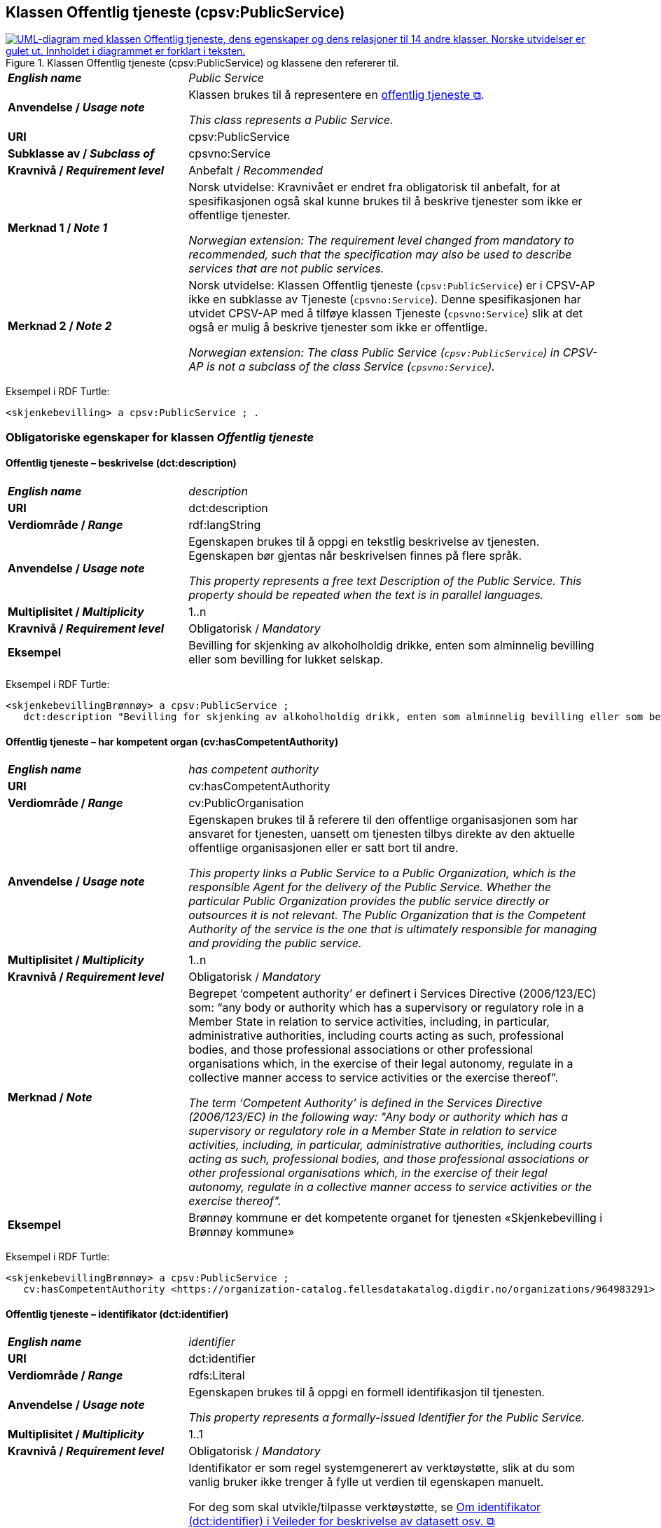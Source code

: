 == Klassen Offentlig tjeneste (cpsv:PublicService) [[OffentligTjeneste]]

[[img-KlassenOffentligTjeneste]]
.Klassen Offentlig tjeneste (cpsv:PublicService) og klassene den refererer til.
[link=images/KlassenOffentligTjeneste.png]
image::images/KlassenOffentligTjeneste.png[alt="UML-diagram med klassen Offentlig tjeneste, dens egenskaper og dens relasjoner til 14 andre klasser. Norske utvidelser er gulet ut. Innholdet i diagrammet er forklart i teksten."]

[cols="30s,70d"]
|===
| _English name_ | _Public Service_
| Anvendelse / _Usage note_ |  Klassen brukes til å representere en https://data.norge.no/concepts/73f78f28-cab8-4dae-9029-6e5af9f98dc0[offentlig tjeneste &#x29C9;, window="_blank", role="ext-link"].

__This class represents a Public Service.__
| URI | cpsv:PublicService
| Subklasse av / _Subclass of_ | cpsvno:Service
| Kravnivå / _Requirement level_ | Anbefalt / _Recommended_
| Merknad 1 / _Note 1_ | Norsk utvidelse: Kravnivået er endret fra obligatorisk til anbefalt, for at spesifikasjonen også skal kunne brukes til å beskrive tjenester som ikke er offentlige tjenester.

_Norwegian extension: The requirement level changed from mandatory to recommended, such that the specification may also be used to describe services that are not public services._
| Merknad 2 / _Note 2_ | Norsk utvidelse: Klassen Offentlig tjeneste (`cpsv:PublicService`) er i CPSV-AP ikke en subklasse av Tjeneste (`cpsvno:Service`). Denne spesifikasjonen har utvidet CPSV-AP med å tilføye klassen Tjeneste (`cpsvno:Service`) slik at det også er mulig å beskrive tjenester som ikke er offentlige. 

_Norwegian extension: The class Public Service (`cpsv:PublicService`) in CPSV-AP is not a subclass of the class Service (`cpsvno:Service`)._
|===

Eksempel i RDF Turtle:
-----
<skjenkebevilling> a cpsv:PublicService ; .
-----

=== Obligatoriske egenskaper for klassen _Offentlig tjeneste_ [[OffentligTjeneste-onligatoriske-egenskaper]]

==== Offentlig tjeneste – beskrivelse (dct:description) [[OffentligTjenest-beskrivelse]]

[cols="30s,70d"]
|===
| _English name_ | _description_
| URI | dct:description
| Verdiområde / _Range_ | rdf:langString
| Anvendelse / _Usage note_ |  Egenskapen brukes til å oppgi en tekstlig beskrivelse av tjenesten. Egenskapen bør gjentas når beskrivelsen finnes på flere språk.

_This property represents a free text Description of the Public Service. This property should be repeated when the text is in parallel languages._
| Multiplisitet / _Multiplicity_ | 1..n
| Kravnivå / _Requirement level_ | Obligatorisk / _Mandatory_
| Eksempel | Bevilling for skjenking av alkoholholdig drikke, enten som alminnelig bevilling eller som bevilling for lukket selskap.
|===

Eksempel i RDF Turtle:
-----
<skjenkebevillingBrønnøy> a cpsv:PublicService ;
   dct:description "Bevilling for skjenking av alkoholholdig drikk, enten som alminnelig bevilling eller som bevilling for lukket selskap."@nb ; .
-----

==== Offentlig tjeneste – har kompetent organ (cv:hasCompetentAuthority) [[OffentligTjeneste-harKompetentOrgan]]

[cols="30s,70d"]
|===
| _English name_ | _has competent authority_
| URI | cv:hasCompetentAuthority
| Verdiområde / _Range_ | cv:PublicOrganisation
| Anvendelse / _Usage note_ |  Egenskapen brukes til å referere til den offentlige organisasjonen som har ansvaret for tjenesten, uansett om tjenesten tilbys direkte av den aktuelle offentlige organisasjonen eller er satt bort til andre.

_This property links a Public Service to a Public Organization, which is the responsible Agent for the delivery of the Public Service. Whether the particular Public Organization provides the public service directly or outsources it is not relevant. The Public Organization that is the Competent Authority of the service is the one that is ultimately responsible for managing and providing the public service._
| Multiplisitet / _Multiplicity_ | 1..n
| Kravnivå / _Requirement level_ | Obligatorisk / _Mandatory_
| Merknad / _Note_ | Begrepet ‘competent authority’ er definert i Services Directive (2006/123/EC) som: “any body or authority which has a supervisory or regulatory role in a Member State in relation to service activities, including, in particular, administrative authorities, including courts acting as such, professional bodies, and those professional associations or other professional organisations which, in the exercise of their legal autonomy, regulate in a collective manner access to service activities or the exercise thereof”.

_The term ‘Competent Authority’ is defined in the Services Directive (2006/123/EC) in the following way: "Any body or authority which has a supervisory or regulatory role in a Member State in relation to service activities, including, in particular, administrative authorities, including courts acting as such, professional bodies, and those professional associations or other professional organisations which, in the exercise of their legal autonomy, regulate in a collective manner access to service activities or the exercise thereof"._
| Eksempel | Brønnøy kommune er det kompetente organet for tjenesten «Skjenkebevilling i Brønnøy kommune»
|===

Eksempel i RDF Turtle:
-----
<skjenkebevillingBrønnøy> a cpsv:PublicService ;
   cv:hasCompetentAuthority <https://organization-catalog.fellesdatakatalog.digdir.no/organizations/964983291> ; . # Brønnøy kommune
-----

==== Offentlig tjeneste – identifikator (dct:identifier) [[OffentligTjeneste-identifikator]]

[cols="30s,70d"]
|===
| _English name_ | _identifier_
| URI | dct:identifier
| Verdiområde / _Range_ | rdfs:Literal
| Anvendelse / _Usage note_ |  Egenskapen brukes til å oppgi en formell identifikasjon til tjenesten.

_This property represents a formally-issued Identifier for the Public Service._
| Multiplisitet / _Multiplicity_ | 1..1
| Kravnivå / _Requirement level_ | Obligatorisk / _Mandatory_
| Merknad / _Note_ | Identifikator er som regel systemgenerert av verktøystøtte, slik at du som vanlig bruker ikke trenger å fylle ut verdien til egenskapen manuelt.

For deg som skal utvikle/tilpasse verktøystøtte, se https://data.norge.no/guide/veileder-beskrivelse-av-datasett/#om-identifikator[Om identifikator (dct:identifier) i Veileder for beskrivelse av datasett osv. &#x29C9;, window="_blank", role="ext-link"]

__Identifier is usually generated by the application, such that you as an end-user of the application usually do not need to manually fill out the value of this property.__ 

__If you are developing applications, see https://data.norge.no/guide/veileder-beskrivelse-av-datasett/#om-identifikator[Om identifikator (dct:identifier) i Veileder for beskrivelse av datasett osv. &#x29C9;, window="_blank", role="ext-link"] (in Norwegian only).__
|===

==== Offentlig tjeneste – kontaktpunkt (cv:contactPoint) [[OffentligTjeneste-kontaktpunkt]]

[cols="30s,70d"]
|===
| _English name_ | _contact point_
| URI |  cv:contactPoint
| Verdiområde / _Range_ | cv:ContactPoint
| Anvendelse / _Usage note_ |  Egenskapen brukes til å oppgi kontaktpunkt(er) for tjenesten.

_This property represents contact points for the service._
| Multiplisitet / _Multiplicity_ | 1..n
| Kravnivå / _Requirement level_ |  Obligatorisk / _Mandatory_
|Merknad / _Note_ a| Norsk utvidelse:

* Kravnivå et endret fra valgfri til obligatorisk – enhver offentlig tjeneste skal ha minst ett kontaktpunkt oppgitt.
* Multiplisitet endret fra 0..n til 1..n

_Norwegian extension:_

* _Requirement level changed from optional to mandatory._
* _Multiplicity changed from 0..1 to 1..n_
| Eksempel | Brønnøy kommune med telefonnr. 75 01 20 00 er et kontaktpunkt for «Skjenkebevilling (i Brønnøy kommune)»
|===

Eksempel i RDF Turtle:
-----
<skjenkebevillingBrønnøy> a cpsv:PublicService ;
   cv:contactPoint [ a  cv:ContactPoint ; # kontaktpunkt
     cv:telephone "tel:+4775012000" ;
    ] ; .
-----

==== Offentlig tjeneste – navn (dct:title) [[OffentligTjeneste-navn]]

[cols="30s,70d"]
|===
| _English name_ | _name_
| URI | dct:title
| Verdiområde / _Range_ | rdf:langString
| Anvendelse / _Usage note_ |  Egenskapen brukes til å oppgi det offisielle navnet på tjenesten. Egenskapen bør gjentas når navnet finnes på flere språk.

_This property represents the official Name of the Public Service. This property should be repeated when the name is in parallel languages._
| Multiplisitet / _Multiplicity_ | 1..n
| Kravnivå / _Requirement level_ |  Obligatorisk / _Mandatory_
| Eksempel | «Skjenkebevilling»
|===

Eksempel i RDF Turtle:
-----
<skjenkebevilling> a cpsv:PublicService ;
   dct:title "Skjenkebevilling"@nb ; .
-----

==== Offentlig tjeneste – produserer (cpsv:produces) [[OffentligTjeneste-produserer]]

[cols="30s,70d"]
|===
| _English name_ | _produces_
| URI | cpsv:produces
| Verdiområde / _Range_ | cv:Output
| Anvendelse / _Usage note_ |  Egenskapen brukes til å referere til en eller flere instanser av tjenesteresultat (`cv:Output`) som beskriver resultatet av tjenesten.

_This property links a Public Service to one or more instances of the Output class describing the actual result of executing a given Public Service._
| Multiplisitet / _Multiplicity_ | 1..n
| Kravnivå / _Requirement level_ | Obligatorisk / _Mandatory_
| Merknad / _Note_ |  Norsk utvidelse: kravnivå et endret fra valgfri til obligatorisk og multiplisitet fra 0..n til 1..n. Dette fordi enhver tjeneste skal resultere i noe.

_Norwegian extension: Requirement level changed from optional to mandatory, and multiplicity from 0..n to 1..n._
| Eksempel | Selve «bevillingen» er et tjenesteresultat av tjenesten «Skjenkebevilling (i Brønnøy kommune)» og dette kan være et datasett som kan deles.
|===

Eksempel i RDF Turtle:
-----
<bevilling> a cv:Output , dcat:Dataset ; .
-----

=== Anbefalte egenskaper for klassen _Offentlig tjeneste_ [[OffentligTjeneste-anbefalte-egenskaper]]

==== Offentlig tjeneste – begrep (dct:subject) [[OffentligTjeneste-begrep]]

[cols="30s,70d"]
|===
| _English name_ | _subject_
| URI | dct:subject
| Verdiområde / _Range_ | skos:Concept
| Anvendelse / _Usage note_ |  Egenskapen brukes til å referere til begrep som er viktig for å forstå tjenesten.

_This property refers to concept that is important for the understanding of the service._
| Multiplisitet / _Multiplicity_ | 0..n
| Kravnivå / _Requirement level_ |  Anbefalt / _Recommended_
| Merknad / _Note_ | Norsk utvidelse: Ikke eksplisitt spesifisert i CPSV-AP. Begrunnelse: det er behov for å kunne referere til begreper som er viktig for å forstå tjenesten.

_Norwegian extension: Not explicitly specified in CPSV-AP._
|===

==== Offentlig tjeneste – dekningsområde (dct:spatial) [[OffentligTjeneste-dekningsområde]]

[cols="30s,70d"]
|===
| _English name_ | _spatial coverage_
| URI | dct:spatial
| Verdiområde / _Range_ | dct:Location
| Anvendelse / _Usage note_ |  Egenskapen brukes til å referere til et geografisk område som dekkes av tjenesten.

_This property represents that area(s) a Public Service is likely to be available only within, typically the area(s) covered by a particular public authority._
| Multiplisitet / _Multiplicity_ | 0..n
| Kravnivå / _Requirement level_ | Anbefalt / _Recommended_
|Merknad 1 / _Note 1_ a|Følgende krav til bruk av kontrollerte vokabularer gjelder:

* Minst en verdi skal være fra en av følgende kontrollerte vokabularer: https://op.europa.eu/en/web/eu-vocabularies/concept-scheme/-/resource?uri=http://publications.europa.eu/resource/authority/continent[Kontinent &#x29C9;, window="_blank", role="ext-link"]; https://op.europa.eu/en/web/eu-vocabularies/concept-scheme/-/resource?uri=http://publications.europa.eu/resource/authority/country[Land &#x29C9;, window="_blank", role="ext-link"]; https://op.europa.eu/en/web/eu-vocabularies/concept-scheme/-/resource?uri=http://publications.europa.eu/resource/authority/place[Sted &#x29C9;, window="_blank", role="ext-link"].

* For å angi dekningsområde i Norge, bør Kartverkets kontrollerte vokabular https://data.geonorge.no/administrativeEnheter/nasjon/doc/173163[Administrative enheter &#x29C9;, window="_blank", role="ext-link"] brukes.

_Regarding usage of controlled vocabularies, the following requirements apply:_

* __At least one value shall be chosen from the following controlled vocabularies: https://op.europa.eu/en/web/eu-vocabularies/concept-scheme/-/resource?uri=http://publications.europa.eu/resource/authority/continent[Continent &#x29C9;, window="_blank", role="ext-link"]; https://op.europa.eu/en/web/eu-vocabularies/concept-scheme/-/resource?uri=http://publications.europa.eu/resource/authority/country[Country &#x29C9;, window="_blank", role="ext-link"]; https://op.europa.eu/en/web/eu-vocabularies/concept-scheme/-/resource?uri=http://publications.europa.eu/resource/authority/place[Place &#x29C9;, window="_blank", role="ext-link"].__

* __To specify spatial coverage in Norway, the Norwegian Mapping Authority's controlled vocabulary https://data.geonorge.no/administrativeEnheter/nasjon/doc/173163[Administrative units &#x29C9;, window="_blank", role="ext-link"] should be used.__
| Merknad 2 / _Note 2_ |  Norsk utvidelse: Kravnivå  endret fra valgfri til anbefalt.

_Norwegian extension: Requirement level changed from optional to recommended._
| Eksempel | «Skjenkebevilling (i Brønnøy kommune)» har Brønnøy kommune i Norge som dekningsområde.
|===

Eksempel i RDF Turtle:
----
<skjenkebevillingBrønnøy> a cpsv:PublicService ;
   dct:spatial <http://publications.europa.eu/resource/authority/country/NOR> , # Norge
      <https://data.geonorge.no/administrativeEnheter/kommune/id/172833> ; # Brønnøy kommune
   .
----

==== Offentlig tjeneste – har dokumentasjonskrav (cpsv:hasInput) [[OffentligTjeneste-har-dokumentasjonskrav]]

[cols="30s,70d"]
|===
| _English name_ | _has input_
| URI | cpsv:hasInput
| Verdiområde / _Range_ | cv:Evidence
| Anvendelse / _Usage note_ |  Egenskapen brukes til å referere til en eller flere instanser av klassen Dokumentasjon (`cv:Evidence`), som kreves av tjenesten.

_This property links a Public Service to one or more instances of the Evidence class._
| Multiplisitet / _Multiplicity_ | 0..n
| Kravnivå / _Requirement level_ |  Anbefalt / _Recommended_
| Merknad 1 / _Note 1_ | For å kunne levere en tjeneste kan det kreves  dokumentasjon. Hvis dokumentasjon som kreves varierer avhengig av kanal tjenesten tilbys gjennom, kan tilsvarende egenskap i klassen Tjenestekanal benyttes. 

_A specific Public Service may require the presence of certain pieces of Evidence in order to be delivered. If the evidence required to make use of a service varies according to the channel through which it is accessed, then Has Input should be at the level of the Channel._
| Merknad 2 / _Note 2_ |  Norsk utvidelse: kravnivå  endret fra valgfri til anbefalt.

 _Norwegian extension: Requirement level changed from optional to recommended._  
| Eksempel | Et av dokumentasjonskravene til å søke om skjenkebevilling er bestått «Kunnskapsprøve».
|===

Eksempel i RDF Turtle:
----
<skjenkebevillingBrønnøy> a cpsv:PublicService ;
   cpsv:hasInput <beståttKunnskapsprøve> ; .

<beståttKunnskapsprøve> a cv:Evidence .
----

==== Offentlig tjeneste – hjemmeside (foaf:homepage) [[OffentligTjeneste-hjemmeside]]

[cols="30s,70d"]
|===
| _English name_ | _homepage_
| URI | foaf:homepage
| Verdiområde / _Range_ | foaf:Document
| Anvendelse / _Usage note_ |  Egenskapen brukes til å referere til en hjemmeside til tjenesten.

_This property refers to a homepage of the Service._
| Multiplisitet / _Multiplicity_ | 0..n
| Kravnivå / _Requirement level_ | Anbefalt / _Recommended_
| Merknad / _Note_ |  Norsk utvidelse: Ikke eksplisitt spesifisert i CPSV-AP.

_Norwegian extension: Not explicitly specified in CPSV-AP._
| Eksempel | https://kommune24-7.no/1813[https://kommune24-7.no/1813 &#x29C9;, window="_blank", role="ext-link"]
|===

Eksempel i RDF Turtle:
-----
<skjenkebevillingBrønnøy> a cpsv:PublicService ;
   foaf:homepage <https://kommune24-7.no/1813> ; .
-----

==== Offentlig tjeneste – hovedformål (dct:type) [[OffentligTjeneste-hovedformål]]

[cols="30s,70d"]
|===
| _English name_ | _functions of government_
| URI | dct:type
| Verdiområde / _Range_ | skos:Concept
| Anvendelse / _Usage note_ |  Egenskapen brukes til å indikere type tjeneste i henhold til et kontrollert vokabular.

_This property represents the Type of a Public Service as described in a controlled vocabulary._
| Multiplisitet / _Multiplicity_ | 0..n
| Kravnivå / _Requirement level_ | Anbefalt / _Recommended_
| Merknad 1 / _Note 1_ | Verdien skal velges fra EUs kontrollerte vokabular https://op.europa.eu/en/web/eu-vocabularies/concept-scheme/-/resource?uri=http://publications.europa.eu/resource/authority/main-activity[Main activity &#x29C9;, window="_blank", role="ext-link"], når verdien finnes i vokabularet.

__The possible values for this property are described in EU's controlled vocabulary https://op.europa.eu/en/web/eu-vocabularies/concept-scheme/-/resource?uri=http://publications.europa.eu/resource/authority/main-activity[Main activity &#x29C9;, window="_blank", role="ext-link"].__
| Merknad 2 / _Note 2_ |  Norsk utvidelse: Kravnivå er endret fra valgfri til anbefalt.

_Norwegian extension: Requirement level changed from optional to recommended._
|===


==== Offentlig tjeneste – status (adms:status) [[OffentligTjeneste-status]]

[cols="30s,70d"]
|===
| _English name_ | _status_
| URI | adms:status
| Verdiområde / _Range_ | skos:Concept
| Anvendelse / _Usage note_ |  Egenskapen brukes til å referere til status til tjenesten (f.eks. aktiv, inaktiv, under utvikling osv.) i henhold til et predefinert kontrollert vokabular.

_This property indicates whether a Public Service is active, inactive, under development etc. according to a controlled vocabulary._
| Multiplisitet / _Multiplicity_ | 0..1
| Kravnivå / _Requirement level_ | Anbefalt / _Recommended_
| Merknad 1 / _Note 1_ | Norsk utvidelse: Verdien skal velges fra http://purl.org/adms/status/[ADMS Status Vocabulary (lenket ressurs i RDF) &#x29C9;, window="_blank", role="ext-link"] (samme krav som i DCAT-AP-NO som er basert på EUs BRegDCAT-AP).

__Norwegian extension: The value shall be chosen from http://purl.org/adms/status/[ADMS Status Vocabulary (linked resource in RDF) &#x29C9;, window="_blank", role="ext-link"].__
| Merknad 2 / _Note 2_ |  Norsk utvidelse: Kravnivå endret fra valgfri til anbefalt.

_Norwegian extension: Requirement level changed from optional to recommended._
| Eksempel | Ferdig utviklet
|===

Eksempel i RDF Turtle:
-----
<skjenkebevillingBrønnøy> a cpsv:PublicService ;
  adms:status <http://purl.org/adms/status/Completed> ; # tjenesten er ferdig utviklet
     .
-----

==== Offentlig tjeneste – temaområde (cv:thematicArea) [[OffentligTjeneste-temaområde]]

[cols="30s,70d"]
|===
| _English name_ | _thematic area_
| URI | cv:thematicArea
| Verdiområde / _Range_ | skos:Concept
| Anvendelse / _Usage note_ |  Egenskapen brukes til å referere til primært temaområde som dekkes av tjenesten.

_This property represents the Thematic Area of a Public Service as described in a controlled vocabulary._
| Multiplisitet / _Multiplicity_ | 0..n
| Kravnivå / _Requirement level_ | Anbefalt / _Recommended_
| Merknad 1 / _Note 1_ | Verdien bør velges fra EUs kontrollerte vokabular https://op.europa.eu/en/web/eu-vocabularies/concept-scheme/-/resource?uri=http://eurovoc.europa.eu/100141[EuroVoc &#x29C9;, window="_blank", role="ext-link"] eller https://psi.norge.no/los/[Los – felles vokabular for å kategorisere og beskrive offentlige tjenester og ressurser &#x29C9;, window="_blank", role="ext-link"].

__The value should  be chosen from EU's controlled vocabulary https://op.europa.eu/en/web/eu-vocabularies/concept-scheme/-/resource?uri=http://eurovoc.europa.eu/100141[EuroVoc &#x29C9;, window="_blank", role="ext-link"] or https://psi.norge.no/los/[Los &#x29C9;, window="_blank", role="ext-link"].__
| Merknad 2 / _Note 2_ |  Norsk utvidelse: Kravnivå  endret fra valgfri til anbefalt.

_Norwegian extension: Requirement level changed from optional to recommended._
|===

=== Valgfrie egenskaper for klassen _Offentlig tjeneste_ [[OffentligTjeneste-valgfrie-egenskaper]]

==== Offentlig tjeneste – behandlingstid (cv:processingTime) [[OffentligTjeneste-behandlingstid]]

[cols="30s,70d"]
|===
| _English name_ | _processing time_
| URI | cv:processingTime
| Verdiområde / _Range_ | xsd:duration
| Anvendelse / _Usage note_ |  Egenskapen brukes til å oppgi den estimerte behandlingstiden.

_The value of this property is the (estimated) time needed for executing a Public Service._
| Multiplisitet / _Multiplicity_ | 0..1
| Kravnivå / _Requirement level_ | Valgfri / _Optional_
| Merknad / _Note_ |  Opplysningen skal oppgis ved hjelp av ISO 8601-syntaksen for varighet. Forklaring er gitt på https://en.wikipedia.org/wiki/ISO_8601#Durations[Wikipedia-siden &#x29C9;, window="_blank", role="ext-link"] som refererer til den offisielle ISO-standarden.

__The actual information is provided using the ISO 8601 syntax for durations. Explanation is provided in the https://en.wikipedia.org/wiki/ISO_8601#Durations[Wikipedia page &#x29C9;, window="_blank", role="ext-link"] that references the official ISO standard.__
| Eksempel | Det tar 1 dag for å behandle en søknad om skjenkebevilling (i Brønnøy kommune).
|===

Eksempel i RDF Turtle:
-----
<skjenkebevillingBrønnøy> a cpsv:PublicService ;
   cv:processingTime "P1D"^^xsd:duration ; .
-----

==== Offentlig tjeneste – beskrivende datasett (cv:isDescribedAt) [[OffentligTjeneste-beskrivendeDatasett]]

[cols="30s,70d"]
|===
| _English name_ | _is described at_
| URI | cv:isDescribedAt
| Verdiområde / _Range_ | dcat:Dataset
| Anvendelse / _Usage note_ |  Egenskapen brukes til å referere til datasett som beskriver tjenesten.

_This property links a Public Service to the Dataset(s) in which it is being described._
| Multiplisitet / _Multiplicity_ | 0..n
| Kravnivå / _Requirement level_ | Valgfri / _Optional_
| Merknad / _Note_ | Bruk egenskapen <<OffentligTjeneste-har-dokumentasjonskrav>> for å knytte til datasett som tjenesten bruker, eller egenskapen <<OffentligTjeneste-produserer>> for datasett som tjenesten produserer.

_Use the property <<OffentligTjeneste-har-dokumentasjonskrav>> to refer to the dataset that the service uses, or the property <<OffentligTjeneste-produserer>> for the dataset that the service produces._
|===

==== Offentlig tjeneste – er del av (dct:isPartOf) [[OffentligTjeneste-erDelAv]]

[cols="30s,70d"]
|===
| _English name_ | _is part of_
| URI | dct:isPartOf
| Verdiområde / _Range_ | cpsvno:Service
| Anvendelse / _Usage note_ |  Egenskapen brukes til å referere til en annen tjeneste som tjenesten er en del av.

_This property indicates a related service in which the described resource is included. This property is the inverse of `dct:hasPart`._
| Multiplisitet / _Multiplicity_ | 0..n
| Kravnivå / _Requirement level_ | Valgfri / _Optional_
| Merknad 1 / _Note 1_ | Denne er den inverse av egenskapen <<OffentligTjeneste-harDel>>.

_This is the inverse of the property <<OffentligTjeneste-harDel>>._
| Merknad 2 / _Note 2_ | Norsk utvidelse: Ikke eksplisitt tatt med i CPSV-AP.

_Norwegian extension: Not explicitly specified in CPSV-AP._
|===

==== Offentlig tjeneste – er gruppert ved (cv:isGroupedBy) [[OffentligTjeneste-erGruppertVed]]

[cols="30s,70d"]
|===
| _English name_ | _is grouped by_
| URI | cv:isGroupedBy
| Verdiområde / _Range_ | cv:Event
| Anvendelse / _Usage note_ |  Egenskapen brukes til å referere til en eller flere hendelser som utløser behov for tjenesten.
|Usage note| This property links the Public Service to the triggering Event class.
| Multiplisitet / _Multiplicity_ | 0..n
| Kravnivå / _Requirement level_ | Valgfri / _Optional_
| Merknad / _Note_ | Flere offentlige tjenester kan være knyttet til en bestemt hendelse, og likedan kan den samme offentlige tjenesten være knyttet til flere forskjellige hendelser.

_Several Public Services may be associated with a particular Event and, likewise, the same Public Service may be associated with several different Events._
| Eksempel | Tjenesten «Skjenkebevilling» grupperes under hendelsen «Starte og drive en restaurant»
|===

Eksempel i RDF Turtle:
-----
<skjenkebevillingBrønnøy> a cpsv:PublicService ;
   cv:isGroupedBy <starteOgDriveRestaurant> .

<starteOgDriveRestaurant> a cv:Event .
-----

==== Offentlig tjeneste – er klassifisert under (cv:isClassifiedBy) [[OffentligTjeneste-erKlassifisertUnder]]

[cols="30s,70d"]
|===
| _English name_ | _is classified by_
| URI | cv:isClassifiedBy
| Verdiområde / _Range_ | skos:Concept
| Anvendelse / _Usage note_ |  Egenskapen brukes til å referere til et eller flere begreper som er brukt til å klassifisere tjenesten, begreper som _ikke_ er eller _ikke_ kan være inkludert i andre egenskaper som <<OffentligTjeneste-temaområde>>, <<OffentligTjeneste-sektor>> osv.

_This property allows to classify the Public Service with any Concept, other than those already foreseen and defined explicitly in CPSV-AP (<<OffentligTjeneste-temaområde>>, <<OffentligTjeneste-sektor>> etc.)_
| Multiplisitet / _Multiplicity_ | 0..n
| Kravnivå / _Requirement level_ | Valgfri / _Optional_
| Merknad / _Note_ |  Dette er en generisk egenskap som kan spesialiseres til å lage spesifikke klassifiseringer, f.eks. å klassifisere offentlige tjenester etter digitaliseringsnivå osv.

_It is a generic property which can be further specialised to make the classification explicit, for instance for classifying public services according to level of digitisation etc._
|===

==== Offentlig tjeneste – er tilgjengelig via (cv:hasChannel) [[OffentligTeneste-erTilgjengeligVia]]

[cols="30s,70d"]
|===
| _English name_ | _has channel_
| URI | cv:hasChannel
| Verdiområde / _Range_ | cv:Channel
| Anvendelse / _Usage note_ |  Egenskapen brukes til å referere til en eller flere kanaler som tjenesten er tilgjengelig gjennom, f.eks. gjennom online, telefonisk eller fysisk oppmøte.

_This property links the Public Service to any Channel through which an Agent provides, uses or otherwise interacts with the Public Service, such as an online service, phone number or office._
| Multiplisitet / _Multiplicity_ | 0..n
| Kravnivå / _Requirement level_ | Valgfri / _Optional_
| Eksempel | Tjenesten «Skjenkebevilling (i Brønnøy kommune)» tilbys online på kommunens https://kommune24-7.no/1813/[skjemaportal &#x29C9;, window="_blank", role="ext-link"]
|===

Eksempel i RDF Turtle:
----
<skjenkebevillingBrønnøy> a cpsv:PublicService ;
   cv:hasChannel <https://kommune24-7.no/1813/> ; .
----

==== Offentlig tjeneste – følger regel (cpsv:follows) [[OffentligTjeneste-følgerRegel]]

[cols="30s,70d"]
|===
| _English name_ | _follows_
| URI | cpsv:follows
| Verdiområde / _Range_ | cpsv:Rule
| Anvendelse / _Usage note_ |  Egenskapen brukes til å referere til regelen som gjelder for tjenesten.

_This property links a Service to the Rule(s) under which it operates._
| Multiplisitet / _Multiplicity_ | 0..n
| Kravnivå / _Requirement level_ | Valgfri / _Optional_
| Eksempel | Se også <<KnytteTilRegelverk>>.
|===

==== Offentlig tjeneste – har del (dct:hasPart) [[OffentligTjeneste-harDel]]

[cols="30s,70d"]
|===
| _English name_ | _has part_
| URI | dct:hasPart
| Verdiområde / _Range_ | cpsvno:Service
| Anvendelse / _Usage note_ |  Egenskapen brukes til å referere til en tjeneste som er inkludert enten fysisk eller logisk i tjenesten som beskrives.

_This property indicates a related service that is included either physically or logically in the described resource._
| Multiplisitet / _Multiplicity_ | 0..n
| Kravnivå / _Requirement level_ | Valgfri / _Optional_
| Merknad 1 / _Note 1_ | Dette er den inverse av egenskapen <<OffentligTjeneste-erDelAv>>.

_This is the inverse of the property <<OffentligTjeneste-erDelAv>>._
| Merknad 2 / _Note 2_ | Norsk utvidelse: Ikke eksplisitt tatt med i CPSV-AP.

_Norwegian extension: Not explicitly specified in CPSV-AP._
|===

==== Offentlig tjeneste – har deltagelse (cv:hasParticipation) [[OffentligTjeneste-har-deltagelse]]

[cols="30s,70d"]
|===
| _English name_ | _has participation_
| URI | cv:hasParticipation
| Verdiområde / _Range_ | cv:Participation
| Anvendelse / _Usage note_ |  Egenskapen brukes til å knytte til andre aktører som deltar i eller samhandler med tjenesten.

_It links a Public Service to the Participation class._

_The Participation class facilitates the detailed description of how an Agent participates in or interacts with a Public Service and may include temporal and spatial information._
| Multiplisitet / _Multiplicity_ | 0..n
| Kravnivå / _Requirement level_ | Valgfri / _Optional_
| Merknad / _Note_ | Andre aktører vil si andre enn det kompetente organ (`cv:hasCompetentAuthority`) og tjenesteeieren (`cv:ownedBy`).
| Eksempel | Se tilsvarende eksempel under <<KnytteDeltagendeAktørerTilEnTjeneste>>.
|===

Eksempel i RDF Turtle: Se tilsvarende eksempel under <<KnytteDeltagendeAktørerTilEnTjeneste>>.

==== Offentlig tjeneste – har dokumentasjonstype (cv:hasInputType) [[OffentligTjeneste-har-dokumentasjonstype]]

[cols="30s,70d"]
|===
| _English name_ | _has input type_
| URI | cv:hasInputType
| Verdiområde / _Range_ | cv:EvidenceType
| Anvendelse / _Usage note_ |  Egenskapen brukes til å knytte til tjenesten en eller flere dokumentasjonstyper.

_It links a Public Service to one or more instances of the EvidenceType class._
| Multiplisitet / _Multiplicity_ | 0..n
| Kravnivå / _Requirement level_ | Valgfri / _Optional_
|===

==== Offentlig tjeneste – har gebyr (cv:hasCost) [[OffentligTjeneste-har-gebyr]]

[cols="30s,70d"]
|===
| _English name_ | _has cost_
| URI | cv:hasCost
| Verdiområde / _Range_ | cv:Cost
| Anvendelse / _Usage note_ |  Egenskapen brukes til å referere til en eller flere instanser av klassen Gebyr (`cv:Cost`), for å oppgi ev. gebyr for tjenesten.

_This property links a Public Service to one or more instances of the Cost class. It indicates the costs related to the execution of a Public Service for the citizen or business related to the execution of the particular Public Service._
| Multiplisitet / _Multiplicity_ | 0..n
| Kravnivå / _Requirement level_ | Valgfri / _Optional_
| Merknad / _Note_ | Der gebyret varierer avhengig av kanalen tjenesten tilbys gjennom, skal egenskapen <<Gebyr-hvisTilbysGjennom>> brukes.

_Where the cost varies depending on the channel through which the service is accessed, it shall be linked to the channel using the <<Gebyr-hvisTilbysGjennom>> relationship._
| Eksempel | Ifm. «Skjenkebevilling (i Brønnøy kommune)» er gebyret «Pr. vareliter for alkoholdhold drikke i gruppe 1: 0.49 NOK».
|===

Eksempel i RDF Turtle:
-----
<skjenkebevillingBrønnøy> a cpsv:PublicService ;
   cv:hasCost [ a cv:Cost ;
      cv:hasValue "0.49"^^xsd:decimal ; # beløp
      cv:currency <http://publications.europa.eu/resource/authority/currency/NOK> ; # valuta
      dct:description "Pr. vareliter for alkoholdhold drikke i gruppe 1"@nb ;
   ] ; .
-----

==== Offentlig tjeneste – har krav (cv:holdsRequirement) [[OffentligTjeneste-har-krav]]

[cols="30s,70d"]
|===
| _English name_ |  _holds requirement_
| URI |  cv:holdsRequirement
| Verdiområde / _Range_ | cv:Requirement
| Anvendelse / _Usage note_ |  Egenskapen brukes til å referere til krav knyttet til behov for eller bruk av tjenesten.

_This property links a Public Service to a class that describes the criteria for needing or using the service, such as residency in a given location, being over a certain age etc._
| Multiplisitet / _Multiplicity_ | 0..n
| Kravnivå / _Requirement level_ | Valgfri / _Optional_
| Eksempel | Et av kravene for å søke om skjenkebevilling er at søkeren skal være over 20 år.
|===

Eksempel i RDF Turtle:
-----
<skjenkebevillingBrønnøy> a cpsv:PublicService ;
   cv:holdsRequirement [ a cv:Requirement ;
   dct:title "Over 20 år"@nb ;
   dct:description "Søkeren må være over 20 år"@nb ; ] ; .
-----

==== Offentlig tjeneste – har relatert regelverk (cv:hasLegalResource) [[OffentligTjeneste-har-relatert-regelverk]]

[cols="30s,70d"]
|===
| _English name_ | _has legal resource_
| URI | cv:hasLegalResource
| Verdiområde / _Range_ | eli:LegalResource
| Anvendelse / _Usage note_ |  Egenskapen brukes til å referere til regelverk (instans av "regulativ ressurs") som tjenesten opereres under eller har som sin juridiske ramme, eller på andre måter er relatert til.

_This property links a Public Service to a Legal Resource. It indicates the Legal Resource (e.g. legislation) to which the Public Service relates, operates or has its legal basis._
| Multiplisitet / _Multiplicity_ | 0..n
| Kravnivå / _Requirement level_ | Valgfri / _Optional_
|===

==== Offentlig tjeneste – krever (dct:requires) [[OffentligTjeneste-krever]]

[cols="30s,70d"]
|===
| _English name_ | _requires_
| URI | dct:requires
| Verdiområde / _Range_ | cpsvno:Service
| Anvendelse / _Usage note_ |  Egenskapen brukes til å referere til en eller flere andre tjenester som tjenesten krever utført først, eller som tjenesten på en eller annen måte bruker resultatet fra.

_One Public Service may require, or in some way make use of, the output of one or several other Services. In this case, for a Public Service to be executed, another Service must be executed beforehand. The nature of the requirement will be described in the associated Rule or Input._
| Multiplisitet / _Multiplicity_ | 0..n
| Kravnivå / _Requirement level_ | Valgfri / _Optional_
| Merknad / _Note_ | Norsk utvidelse: Range endret fra `cpsv:PublicService` til `cpsvno:Service`, som en følge av den norsk utvidelse av å tilføye <<Tjeneste>>.

_Norwegian extension: Range changed from `cpsv:PublicService` to `cpsvno:Service`, as a consequence of the Norwegian extension of adding <<Tjeneste, the class Service (cpsvno:Service)>>._
| Eksempel | For å kunne søke om skjenkebevilling kreves det at «Kunnskapsprøve» er tatt.
|===

Eksempel i RDF Turtle:
-----
<skjenkebevillingBrønnøy> a cpsv:PublicService ;
   dct:requires <kunnskapsprøve> .

<kunnskapsprøve> a cpsv:PublicService ;
   dct:title "Kunnskapsprøve for styrere og stedfortredere – Alkoholloven og serveringsloven"@nb .
-----

==== Offentlig tjeneste – målgruppe (dct:audience) [[OffentligTjeneste-målgruppe]]

[cols="30s,70d"]
|===
| _English name_ | _addressee_ 
| URI | dct:audience 
| Verdiområde / _Range_ | skos:Concept
| Anvendelse / _Usage note_ | Egenskapen brukes til å spesifisere målgruppe av tjenesten.   

_This property is used to specify the target recipient of the service._ 
| Multiplisitet / _Multiplicity_ | 0..n 
| Kravnivå / _Requirement level_ | Valgfri / _Optional_ 
|===

==== Offentlig tjeneste – nøkkelord (dcat:keyword) [[OffentligTjeneste-nøkkelord]]

[cols="30s,70d"]
|===
| _English name_ | _keyword_
| URI | dcat:keyword
| Verdiområde / _Range_ | rdf:langString
| Anvendelse / _Usage note_ |  Egenskapen brukes til å oppgi nøkkelord som beskriver den aktuelle offentlige tjenesten.

_This property represents a keyword, term or phrase to describe the Public Service._
| Multiplisitet / _Multiplicity_ | 0..n
| Kravnivå / _Requirement level_ | Valgfri / _Optional_
| Eksempel / _Example_ | Eksempler i forbindelse med tjenesten «Skjenkebevilling»: alkoholservering, skjenkebevilling, bar, nattklubb.

_Examples in connection with the service «Liquor license»: Alcohol serving, Liquor license, Bar, Nightclub._
|===

Eksempel i RDF Turtle:
-----
<søkjenkebevillingBrønnøy> a cpsv:PublicService ;
   dcat:keyword "alkoholservering"@nb , "skjenkebevilling"@nb , "bar"@nb , "nattklubb"@nb ; .
-----

==== Offentlig tjeneste – relatert tjeneste (cv:relatedService) [[OffentligTjeneste-relatertTjeneste]]

[cols="30s,70d"]
|===
| _English name_ | _related service_
| URI | cv:relatedService
| Subegenskap av / _Subproperty of_ | dct:relation
| Verdiområde / _Range_ | cpsvno:Service
| Anvendelse / _Usage note_ |  Egenskapen brukes til å referere til en eller flere andre relaterte tjenester.

_This property represents a Service related to the particular instance of the Public Service class._
| Multiplisitet / _Multiplicity_ | 0..n
| Kravnivå / _Requirement level_ | Valgfri / _Optional_
| Merknad 1 / _Note 1_ |  Vurder å bruke egenskapen <<OffentligTjeneste-krever>> der det er avhengighet mellom tjenestene.

_Consider using the property <<OffentligTjeneste-krever>> where there are dependencies between the services._
| Merknad 2 / _Note 2_ |  Norsk utvidelse: Range endret fra `cpsv:PublicService` til `cpsvno:Service`, som en følge av den norsk utvidelse av å tilføye <<Tjeneste>>.

_Norwegian extension: Range changed from `cpsv:PublicService` to `cpsvno:Service`, as a consequence of the Norwegian extension of adding <<Tjeneste, the class Service (cpsvno:Service)>>._
|===

==== Offentlig tjeneste – sektor (cv:sector) [[OffentligTjeneste-sektor]]

[cols="30s,70d"]
|===
| _English name_ | _sector_
| URI | cv:sector
| Verdiområde / _Range_ | skos:Concept
| Anvendelse / _Usage note_ |  Egenskapen brukes til å referere til industri/sektor som den aktuelle offentlige tjenesten er relatert til, eller er ment for. En tjeneste kan relateres til flere industrier/sektorer.

_This property represents the industry or sector a Public Service relates to, or is intended for. Note that a single Public Service may relate to multiple sectors._
| Multiplisitet / _Multiplicity_ | 0..n
| Kravnivå / _Requirement level_ | Valgfri / _Optional_
| Merknad / _Note_ | De mulige verdiene for egenskapen er beskrevet i EUs kontrollerte vokabular https://op.europa.eu/en/web/eu-vocabularies/concept-scheme/-/resource?uri=http://publications.europa.eu/resource/authority/data-theme[Data theme &#x29C9;, window="_blank", role="ext-link"].

__The possible values for this property are described in the controlled vocabulary https://op.europa.eu/en/web/eu-vocabularies/concept-scheme/-/resource?uri=http://publications.europa.eu/resource/authority/data-theme[Data theme &#x29C9;, window="_blank", role="ext-link"] of the Publications Office.__
|===

==== Offentlig tjeneste – språk (dct:language) [[OffentligTjeneste-språk]]

[cols="30s,70d"]
|===
| _English name_ | _language_
| URI | dct:language
| Verdiområde / _Range_ | dct:LinguisticSystem
| Anvendelse / _Usage note_ |  Egenskapen brukes til å oppgi hvilke språk tjenesten er tilgjengelig på. Dette kan være ett språk eller flere språk, for eksempel i land med mer enn ett offisielt språk.

_This property represents the language(s) in which the Public Service is available. This could be one language or multiple languages, for instance in countries with more than one official language._
| Multiplisitet / _Multiplicity_ | 0..n
| Kravnivå / _Requirement level_ | Valgfri / _Optional_
| Merknad / _Note_ | Verdien skal velges fra EUs kontrollerte vokabular https://op.europa.eu/en/web/eu-vocabularies/concept-scheme/-/resource?uri=http://publications.europa.eu/resource/authority/language[Språk &#x29C9;, window="_blank", role="ext-link"].

__The value shall be chosen from EU's controlled vocabulary https://op.europa.eu/en/web/eu-vocabularies/concept-scheme/-/resource?uri=http://publications.europa.eu/resource/authority/language[Language &#x29C9;, window="_blank", role="ext-link"].__
| Eksempel / _Example_ | For eksempel: Norsk, Norsk Bokmål, Norsk Nynorsk, Nordsamisk, Engelsk.

_For example: Norwegian, Norwegian Bokmål, Norwegian Nynorsk, Northern Sami, English._
|===

Eksempel i RDF Turtle:
-----
<skjenkebevillingBrønnøy> a cpsv:PublicService ;
   dct:language <https://publications.europa.eu/resource/authority/language/NOB> . # norsk bokmål
-----
